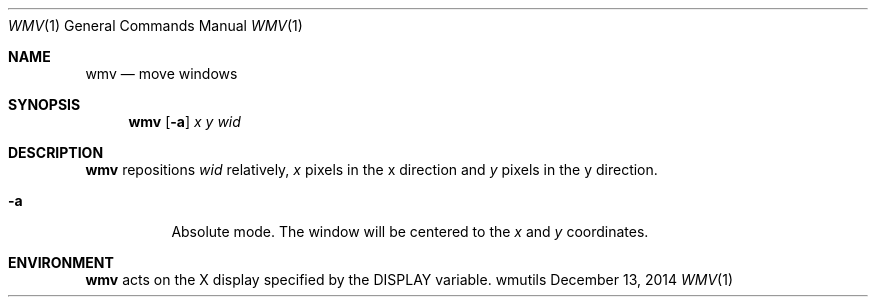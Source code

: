'\" e
.Dd December 13, 2014
.Dt WMV 1
.Os wmutils
.Sh NAME
.Nm wmv
.Nd move windows
.Sh SYNOPSIS
.Nm wmv
.Op Fl a
.Ar x y wid
.Sh DESCRIPTION
.Nm wmv
repositions
.Ar wid
relatively,
.Ar x
pixels in the
.EQ
x
.EN
direction and
.Ar y
pixels in the
.EQ
y
.EN
direction.
.Bl -tag -width Ds
.It Fl a
Absolute mode. The window will be centered to the 
.Ar x
and
.Ar y
coordinates.
.El
.Sh ENVIRONMENT
.Nm
acts on the X display specified by the
.Ev DISPLAY
variable.
